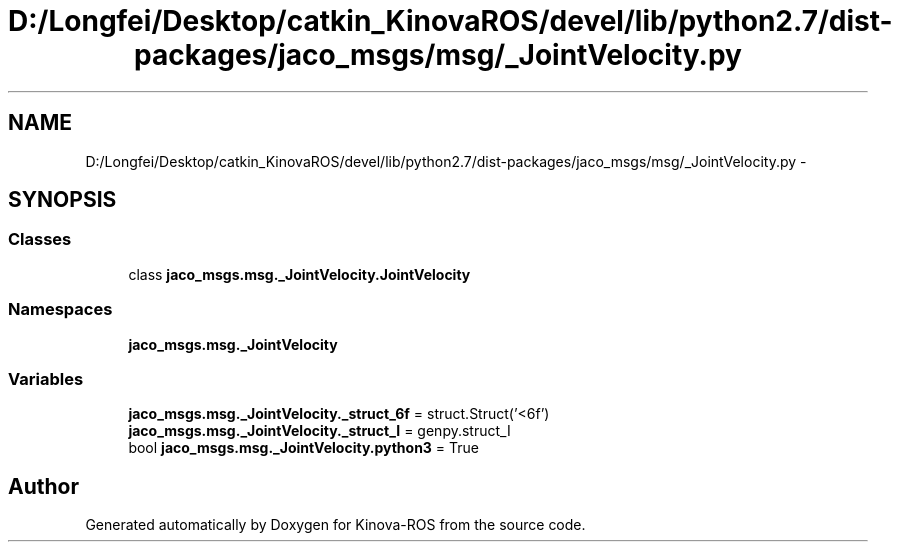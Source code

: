 .TH "D:/Longfei/Desktop/catkin_KinovaROS/devel/lib/python2.7/dist-packages/jaco_msgs/msg/_JointVelocity.py" 3 "Thu Mar 3 2016" "Version 1.0.1" "Kinova-ROS" \" -*- nroff -*-
.ad l
.nh
.SH NAME
D:/Longfei/Desktop/catkin_KinovaROS/devel/lib/python2.7/dist-packages/jaco_msgs/msg/_JointVelocity.py \- 
.SH SYNOPSIS
.br
.PP
.SS "Classes"

.in +1c
.ti -1c
.RI "class \fBjaco_msgs\&.msg\&._JointVelocity\&.JointVelocity\fP"
.br
.in -1c
.SS "Namespaces"

.in +1c
.ti -1c
.RI " \fBjaco_msgs\&.msg\&._JointVelocity\fP"
.br
.in -1c
.SS "Variables"

.in +1c
.ti -1c
.RI "\fBjaco_msgs\&.msg\&._JointVelocity\&._struct_6f\fP = struct\&.Struct('<6f')"
.br
.ti -1c
.RI "\fBjaco_msgs\&.msg\&._JointVelocity\&._struct_I\fP = genpy\&.struct_I"
.br
.ti -1c
.RI "bool \fBjaco_msgs\&.msg\&._JointVelocity\&.python3\fP = True"
.br
.in -1c
.SH "Author"
.PP 
Generated automatically by Doxygen for Kinova-ROS from the source code\&.
